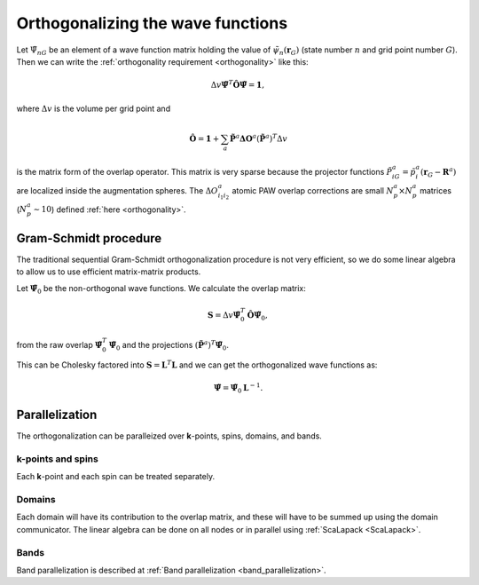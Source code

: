 .. _orthogonalization:

==================================
Orthogonalizing the wave functions
==================================

.. default-role:: math

Let `\tilde{\Psi}_{nG}` be an element of a wave function matrix
holding the value of `\tilde{\psi}_{n}(\mathbf{r}_G)` (state number
`n` and grid point number `G`).  Then we can write the
:ref:`orthogonality requirement <orthogonality>` like this:

.. math::

   \Delta v
   \tilde{\mathbf{\Psi}}^T \hat{\mathbf{O}} \tilde{\mathbf{\Psi}} =
   \mathbf{1},

where `\Delta v` is the volume per grid point and

.. math::

   \hat{\mathbf{O}} = \mathbf{1} +
   \sum_a \tilde{\mathbf{P}}^a \mathbf{\Delta O}^a
   (\tilde{\mathbf{P}}^a)^T
   \Delta v

is the matrix form of the overlap operator.  This matrix is very
sparse because the projector functions `\tilde{P}^a_{iG} =
\tilde{p}^a_i(\mathbf{r}_G - \mathbf{R}^a)` are localized inside the
augmentation spheres.  The `\Delta O^a_{i_1i_2}` atomic PAW overlap
corrections are small `N_p^a \times N_p^a` matrices (`N_p^a \sim 10`)
defined :ref:`here <orthogonality>`.



Gram-Schmidt procedure
======================

The traditional sequential Gram-Schmidt orthogonalization procedure is
not very efficient, so we do some linear algebra to allow us to use
efficient matrix-matrix products.  

Let `\tilde{\mathbf{\Psi}}_0` be the non-orthogonal wave functions.
We calculate the overlap matrix:

.. math::

   \mathbf{S} = 
   \Delta v
   \tilde{\mathbf{\Psi}}_0^T \hat{\mathbf{O}} \tilde{\mathbf{\Psi}}_0,

from the raw overlap `\tilde{\mathbf{\Psi}}_0^T
\tilde{\mathbf{\Psi}}_0` and the projections `(\tilde{\mathbf{P}}^a)^T
\tilde{\mathbf{\Psi}}_0`.

This can be Cholesky factored into `\mathbf{S} = \mathbf{L}^T
\mathbf{L}` and we can get the orthogonalized wave functions as:

.. math::

   \tilde{\mathbf{\Psi}} = \tilde{\mathbf{\Psi}}_0 \mathbf{L}^{-1}.


Parallelization
===============

The orthogonalization can be paralleized over **k**-points, spins,
domains, and bands.


**k**-points and spins
----------------------

Each **k**-point and each spin can be treated separately.


Domains
-------

Each domain will have its contribution to the overlap matrix, and these
will have to be summed up using the domain communicator.  The linear
algebra can be done on all nodes or in parallel using
:ref:`ScaLapack <ScaLapack>`.


Bands
-----

Band parallelization is described at :ref:`Band parallelization <band_parallelization>`.

.. default-role::
